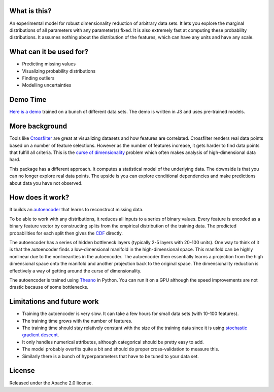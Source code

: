 .. figure:: https://rawgit.com/bettermg/crossfader/master/demo.png
   :align: center

What is this?
-------------

An experimental model for robust dimensionality reduction of arbitrary data sets.
It lets you explore the marginal distributions of all parameters with any parameter(s) fixed.
It is also extremely fast at computing these probability distributions.
It assumes nothing about the distribution of the features, which can have any units and have any scale.

What can it be used for?
------------------------

* Predicting missing values
* Visualizing probability distributions
* Finding outliers
* Modelling uncertainties

Demo Time
---------

`Here is a demo <https://rawgit.com/bettermg/crossfader/master/demo.html#wine>`_ trained on a bunch of different data sets.
The demo is written in JS and uses pre-trained models.

More background
---------------

Tools like `Crossfilter <http://square.github.io/crossfilter/>`_ are great at visualizing datasets and how features are correlated.
Crossfilter renders real data points based on a number of feature selections.
However as the number of features increase, it gets harder to find data points that fulfill all criteria.
This is the `curse of dimensionality <http://en.wikipedia.org/wiki/Curse_of_dimensionality>`_ problem which often makes analysis of high-dimensional data hard.

This package has a different approach.
It computes a statistical model of the underlying data.
The downside is that you can no longer explore real data points.
The upside is you can explore conditional dependencies and make predictions about data you have not observed.

How does it work?
-----------------

It builds an `autoencoder <http://en.wikipedia.org/wiki/Autoencoder>`_ that learns to reconstruct missing data.

To be able to work with any distributions, it reduces all inputs to a series of binary values.
Every feature is encoded as a binary feature vector by constructing splits from the empirical distribution of the training data.
The predicted probabilities for each split then gives the `CDF <http://en.wikipedia.org/wiki/Cumulative_distribution_function>`_ directly.

The autoencoder has a series of hidden bottleneck layers (typically 2-5 layers with 20-100 units).
One way to think of it is that the autoencoder finds a low-dimensional manifold in the high-dimensional space.
This manifold can be highly nonlinear due to the nonlinearities in the autoencoder.
The autoencoder then essentially learns a projection from the high dimensional space onto the manifold and another projection back to the original space.
The dimensionality reduction is effectively a way of getting around the curse of dimensionality.

The autoencoder is trained using `Theano <http://deeplearning.net/software/theano/>`_ in Python.
You can run it on a GPU although the speed improvements are not drastic because of some bottlenecks.

Limitations and future work
---------------------------

* Training the autoencoder is very slow. It can take a few hours for small data sets (with 10-100 features).
* The training time grows with the number of features.
* The training time should stay relatively constant with the size of the training data since it is using `stochastic gradient descent <http://en.wikipedia.org/wiki/Stochastic_gradient_descent>`_.
* It only handles numerical attributes, although categorical should be pretty easy to add.
* The model probably overfits quite a bit and should do proper cross-validation to measure this.
* Similarly there is a bunch of hyperparameters that have to be tuned to your data set.

License
-------

Released under the Apache 2.0 license.
